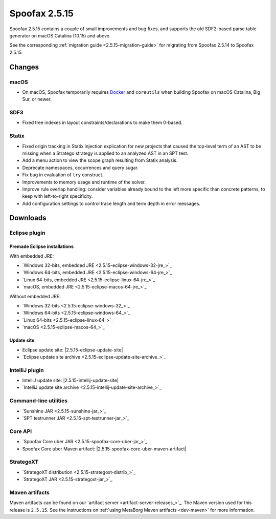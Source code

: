 ==============
Spoofax 2.5.15
==============

Spoofax 2.5.15 contains a couple of small improvements and bug fixes, and supports the old SDF2-based parse table generator on macOS Catalina (10.15) and above.

See the corresponding :ref:`migration guide <2.5.15-migration-guide>` for migrating from Spoofax 2.5.14 to Spoofax 2.5.15.

Changes
-------

macOS
~~~~~

* On macOS, Spoofax temporarily requires `Docker <https://docs.docker.com/docker-for-mac/install/>`_
  and ``coreutils`` when building Spoofax on macOS Catalina, Big Sur, or newer.

SDF3
~~~~~~

* Fixed tree indexes in layout constraints/declarations to make them 0-based.

Statix
~~~~~~

* Fixed origin tracking in Statix injection explication for new projects
  that caused the top-level term of an AST to be missing
  when a Stratego strategy is applied to an analyzed AST in an SPT test.
* Add a menu action to view the scope graph resulting from Statix analysis.
* Deprecate namespaces, occurrences and query sugar.
* Fix bug in evaluation of ``try`` construct.
* Improvements to memory usage and runtime of the solver.
* Improve rule overlap handling: consider variables already bound to the left
  more specific than concrete patterns, to keep with left-to-right specificity.
* Add configuration settings to control trace length and term depth in error messages.

Downloads
---------

Eclipse plugin
~~~~~~~~~~~~~~

Premade Eclipse installations
^^^^^^^^^^^^^^^^^^^^^^^^^^^^^

With embedded JRE:

- `Windows 32-bits, embedded JRE <2.5.15-eclipse-windows-32-jre_>`_
- `Windows 64-bits, embedded JRE <2.5.15-eclipse-windows-64-jre_>`_
- `Linux 64-bits, embedded JRE <2.5.15-eclipse-linux-64-jre_>`_
- `macOS, embedded JRE <2.5.15-eclipse-macos-64-jre_>`_

Without embedded JRE:

- `Windows 32-bits <2.5.15-eclipse-windows-32_>`_
- `Windows 64-bits <2.5.15-eclipse-windows-64_>`_
- `Linux 64-bits <2.5.15-eclipse-linux-64_>`_
- `macOS <2.5.15-eclipse-macos-64_>`_

Update site
^^^^^^^^^^^

-  Eclipse update site: |2.5.15-eclipse-update-site|
-  `Eclipse update site archive <2.5.15-eclipse-update-site-archive_>`_

IntelliJ plugin
~~~~~~~~~~~~~~~

-  IntelliJ update site: |2.5.15-intellij-update-site|
-  `IntelliJ update site archive <2.5.15-intellij-update-site-archive_>`_

Command-line utilities
~~~~~~~~~~~~~~~~~~~~~~

-  `Sunshine JAR <2.5.15-sunshine-jar_>`_
-  `SPT testrunner JAR <2.5.15-spt-testrunner-jar_>`_

Core API
~~~~~~~~

-  `Spoofax Core uber JAR <2.5.15-spoofax-core-uber-jar_>`_
-  Spoofax Core uber Maven artifact: |2.5.15-spoofax-core-uber-maven-artifact|

StrategoXT
~~~~~~~~~~

-  `StrategoXT distribution <2.5.15-strategoxt-distrib_>`_
-  `StrategoXT JAR <2.5.15-strategoxt-jar_>`_

Maven artifacts
~~~~~~~~~~~~~~~

Maven artifacts can be found on our `artifact server <artifact-server-releases_>`_.
The Maven version used for this release is ``2.5.15``. See the instructions on :ref:`using MetaBorg Maven artifacts <dev-maven>` for more information.

